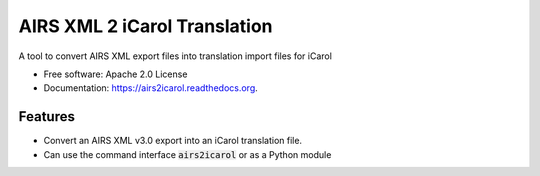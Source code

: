 ===============================
AIRS XML 2 iCarol Translation
===============================

.. .. image:: https://img.shields.io/travis/lambacck/airs2icarol.svg
        :target: https://travis-ci.org/lambacck/airs2icarol

.. .. image:: https://img.shields.io/pypi/v/airs2icarol.svg
        :target: https://pypi.python.org/pypi/airs2icarol


A tool to convert AIRS XML export files into translation import files for iCarol

* Free software: Apache 2.0 License
* Documentation: https://airs2icarol.readthedocs.org.

Features
--------

* Convert an AIRS XML v3.0 export into an iCarol translation file.
* Can use the command interface :code:`airs2icarol` or as a Python module
